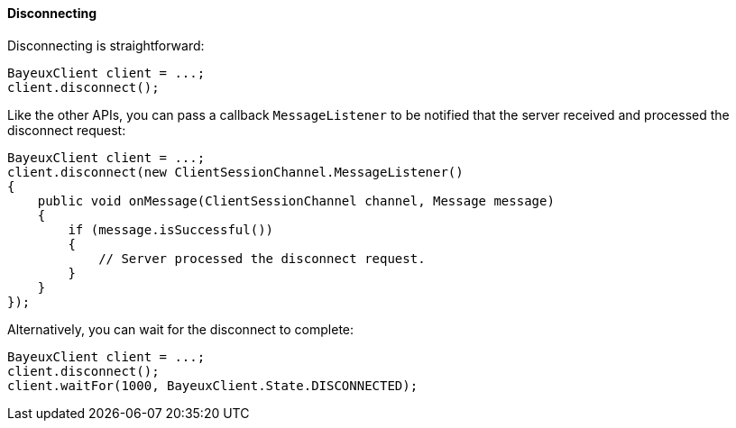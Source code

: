 
[[_java_client_disconnect]]
==== Disconnecting

Disconnecting is straightforward: 

====
[source,java]
----
BayeuxClient client = ...;
client.disconnect();
----
====

Like the other APIs, you can pass a callback `MessageListener` to be notified
that the server received and processed the disconnect request:

====
[source,java]
----
BayeuxClient client = ...;
client.disconnect(new ClientSessionChannel.MessageListener()
{
    public void onMessage(ClientSessionChannel channel, Message message)
    {
        if (message.isSuccessful())
        {
            // Server processed the disconnect request.
        }
    }
});
----
====

Alternatively, you can wait for the disconnect to complete: 

====
[source,java]
----
BayeuxClient client = ...;
client.disconnect();
client.waitFor(1000, BayeuxClient.State.DISCONNECTED);
----
====

